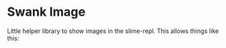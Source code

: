 * Swank Image

Little helper library to show images in the slime-repl.  This allows things like this:

#+attr_html: :width 100px
[[file:examples/repl-images.png]]





